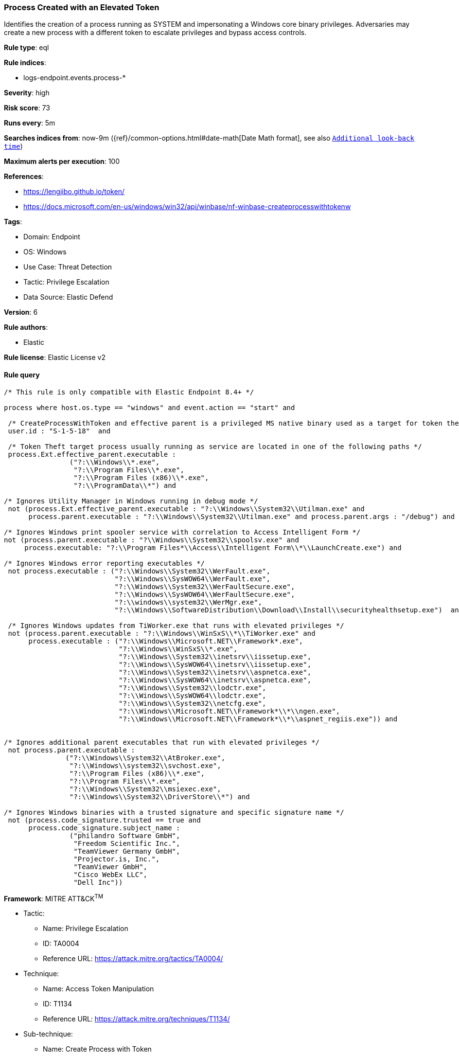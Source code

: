 [[prebuilt-rule-8-12-8-process-created-with-an-elevated-token]]
=== Process Created with an Elevated Token

Identifies the creation of a process running as SYSTEM and impersonating a Windows core binary privileges. Adversaries may create a new process with a different token to escalate privileges and bypass access controls.

*Rule type*: eql

*Rule indices*: 

* logs-endpoint.events.process-*

*Severity*: high

*Risk score*: 73

*Runs every*: 5m

*Searches indices from*: now-9m ({ref}/common-options.html#date-math[Date Math format], see also <<rule-schedule, `Additional look-back time`>>)

*Maximum alerts per execution*: 100

*References*: 

* https://lengjibo.github.io/token/
* https://docs.microsoft.com/en-us/windows/win32/api/winbase/nf-winbase-createprocesswithtokenw

*Tags*: 

* Domain: Endpoint
* OS: Windows
* Use Case: Threat Detection
* Tactic: Privilege Escalation
* Data Source: Elastic Defend

*Version*: 6

*Rule authors*: 

* Elastic

*Rule license*: Elastic License v2


==== Rule query


[source, js]
----------------------------------
/* This rule is only compatible with Elastic Endpoint 8.4+ */

process where host.os.type == "windows" and event.action == "start" and

 /* CreateProcessWithToken and effective parent is a privileged MS native binary used as a target for token theft */
 user.id : "S-1-5-18"  and

 /* Token Theft target process usually running as service are located in one of the following paths */
 process.Ext.effective_parent.executable :
                ("?:\\Windows\\*.exe",
                 "?:\\Program Files\\*.exe",
                 "?:\\Program Files (x86)\\*.exe",
                 "?:\\ProgramData\\*") and

/* Ignores Utility Manager in Windows running in debug mode */
 not (process.Ext.effective_parent.executable : "?:\\Windows\\System32\\Utilman.exe" and
      process.parent.executable : "?:\\Windows\\System32\\Utilman.exe" and process.parent.args : "/debug") and

/* Ignores Windows print spooler service with correlation to Access Intelligent Form */
not (process.parent.executable : "?\\Windows\\System32\\spoolsv.exe" and
     process.executable: "?:\\Program Files*\\Access\\Intelligent Form\\*\\LaunchCreate.exe") and 

/* Ignores Windows error reporting executables */
 not process.executable : ("?:\\Windows\\System32\\WerFault.exe",
                           "?:\\Windows\\SysWOW64\\WerFault.exe",
                           "?:\\Windows\\System32\\WerFaultSecure.exe",
                           "?:\\Windows\\SysWOW64\\WerFaultSecure.exe",
                           "?:\\windows\\system32\\WerMgr.exe",
                           "?:\\Windows\\SoftwareDistribution\\Download\\Install\\securityhealthsetup.exe")  and

 /* Ignores Windows updates from TiWorker.exe that runs with elevated privileges */
 not (process.parent.executable : "?:\\Windows\\WinSxS\\*\\TiWorker.exe" and
      process.executable : ("?:\\Windows\\Microsoft.NET\\Framework*.exe",
                            "?:\\Windows\\WinSxS\\*.exe",
                            "?:\\Windows\\System32\\inetsrv\\iissetup.exe",
                            "?:\\Windows\\SysWOW64\\inetsrv\\iissetup.exe",
                            "?:\\Windows\\System32\\inetsrv\\aspnetca.exe",
                            "?:\\Windows\\SysWOW64\\inetsrv\\aspnetca.exe",
                            "?:\\Windows\\System32\\lodctr.exe",
                            "?:\\Windows\\SysWOW64\\lodctr.exe",
                            "?:\\Windows\\System32\\netcfg.exe",
                            "?:\\Windows\\Microsoft.NET\\Framework*\\*\\ngen.exe",
                            "?:\\Windows\\Microsoft.NET\\Framework*\\*\\aspnet_regiis.exe")) and


/* Ignores additional parent executables that run with elevated privileges */
 not process.parent.executable : 
               ("?:\\Windows\\System32\\AtBroker.exe", 
                "?:\\Windows\\system32\\svchost.exe", 
                "?:\\Program Files (x86)\\*.exe", 
                "?:\\Program Files\\*.exe", 
                "?:\\Windows\\System32\\msiexec.exe",
                "?:\\Windows\\System32\\DriverStore\\*") and

/* Ignores Windows binaries with a trusted signature and specific signature name */
 not (process.code_signature.trusted == true and
      process.code_signature.subject_name : 
                ("philandro Software GmbH", 
                 "Freedom Scientific Inc.", 
                 "TeamViewer Germany GmbH", 
                 "Projector.is, Inc.", 
                 "TeamViewer GmbH", 
                 "Cisco WebEx LLC", 
                 "Dell Inc"))

----------------------------------

*Framework*: MITRE ATT&CK^TM^

* Tactic:
** Name: Privilege Escalation
** ID: TA0004
** Reference URL: https://attack.mitre.org/tactics/TA0004/
* Technique:
** Name: Access Token Manipulation
** ID: T1134
** Reference URL: https://attack.mitre.org/techniques/T1134/
* Sub-technique:
** Name: Create Process with Token
** ID: T1134.002
** Reference URL: https://attack.mitre.org/techniques/T1134/002/
